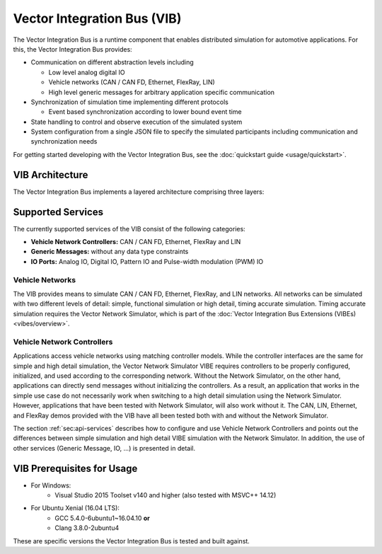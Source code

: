 =============================================
Vector Integration Bus (VIB)
=============================================

The Vector Integration Bus is a runtime component that enables distributed simulation for
automotive applications. For this, the Vector Integration Bus provides:

* Communication on different abstraction levels including

  * Low level analog digital IO
  * Vehicle networks (CAN / CAN FD, Ethernet, FlexRay, LIN)
  * High level generic messages for arbitrary application specific communication

* Synchronization of simulation time implementing different protocols

  * Event based synchronization according to lower bound event time

* State handling to control and observe execution of the simulated system
* System configuration from a single JSON file to specify the simulated participants including communication
  and synchronization needs


For getting started developing with the Vector Integration Bus, see the :doc:`quickstart guide <usage/quickstart>`.

.. _base-architecture:

VIB Architecture
----------------------------

The Vector Integration Bus implements a layered architecture comprising three layers:

.. figure:: _static/IntegrationBusArchitecture.png
    :align: center

Supported Services
------------------

The currently supported services of the VIB consist of the following categories:

* **Vehicle Network Controllers:** CAN / CAN FD, Ethernet, FlexRay and LIN
* **Generic Messages:** without any data type constraints
* **IO Ports:** Analog IO, Digital IO, Pattern IO and Pulse-width modulation (PWM) IO

Vehicle Networks
~~~~~~~~~~~~~~~~

The VIB provides means to simulate CAN / CAN FD, Ethernet, FlexRay, and LIN networks.
All networks can be simulated with two different levels of detail: simple, functional simulation
or high detail, timing accurate simulation. Timing accurate simulation requires the Vector Network
Simulator, which is part of the :doc:`Vector Integration Bus Extensions (VIBEs) <vibes/overview>`.

Vehicle Network Controllers
~~~~~~~~~~~~~~~~~~~~~~~~~~~

Applications access vehicle networks using matching controller models. While the
controller interfaces are the same for simple and high detail simulation, the Vector
Network Simulator VIBE requires controllers to be properly configured, initialized, and used
according to the corresponding network. Without the Network Simulator, on the other hand,
applications can directly send messages without initializing the controllers. As a result,
an application that works in the simple use case do not necessarily work when switching to
a high detail simulation using the Network Simulator. However, applications that have been tested
with Network Simulator, will also work without it. The CAN, LIN, Ethernet, and FlexRay demos 
provided with the VIB have all been tested both with and without the Network Simulator.

The section :ref:`sec:api-services` describes how to configure and use Vehicle Network Controllers
and points out the differences between simple simulation and high detail VIBE simulation with the
Network Simulator. In addition, the use of other services (Generic Message, IO, ...) is presented in detail.


VIB Prerequisites for Usage
---------------------------

* For Windows:
    * Visual Studio 2015 Toolset v140 and higher (also tested with MSVC++ 14.12)
* For Ubuntu Xenial (16.04 LTS):
    * GCC 5.4.0-6ubuntu1~16.04.10 **or**
    * Clang 3.8.0-2ubuntu4

These are specific versions the Vector Integration Bus is tested and built against.
